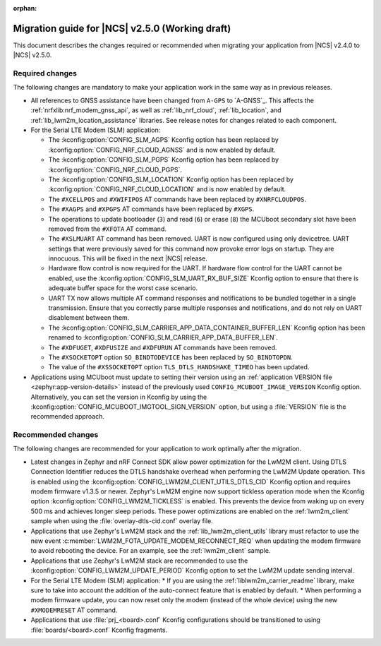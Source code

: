 :orphan:

.. _migration_2.5:

Migration guide for |NCS| v2.5.0 (Working draft)
################################################

This document describes the changes required or recommended when migrating your application from |NCS| v2.4.0 to |NCS| v2.5.0.

Required changes
****************

The following changes are mandatory to make your application work in the same way as in previous releases.

* All references to GNSS assistance have been changed from ``A-GPS`` to `A-GNSS`_.
  This affects the :ref:`nrfxlib:nrf_modem_gnss_api`, as well as :ref:`lib_nrf_cloud`, :ref:`lib_location`, and :ref:`lib_lwm2m_location_assistance` libraries.
  See release notes for changes related to each component.
* For the Serial LTE Modem (SLM) application:

  * The :kconfig:option:`CONFIG_SLM_AGPS` Kconfig option has been replaced by :kconfig:option:`CONFIG_NRF_CLOUD_AGNSS` and is now enabled by default.
  * The :kconfig:option:`CONFIG_SLM_PGPS` Kconfig option has been replaced by :kconfig:option:`CONFIG_NRF_CLOUD_PGPS`.
  * The :kconfig:option:`CONFIG_SLM_LOCATION` Kconfig option has been replaced by :kconfig:option:`CONFIG_NRF_CLOUD_LOCATION` and is now enabled by default.
  * The ``#XCELLPOS`` and ``#XWIFIPOS`` AT commands have been replaced by ``#XNRFCLOUDPOS``.
  * The ``#XAGPS`` and ``#XPGPS`` AT commands have been replaced by ``#XGPS``.
  * The operations to update bootloader (``3``) and read (``6``) or erase (``8``) the MCUboot secondary slot have been removed from the ``#XFOTA`` AT command.
  * The ``#XSLMUART`` AT command has been removed.
    UART is now configured using only devicetree.
    UART settings that were previously saved for this command now provoke error logs on startup.
    They are innocuous.
    This will be fixed in the next |NCS| release.
  * Hardware flow control is now required for the UART.
    If hardware flow control for the UART cannot be enabled, use the :kconfig:option:`CONFIG_SLM_UART_RX_BUF_SIZE` Kconfig option to ensure that there is adequate buffer space for the worst case scenario.
  * UART TX now allows multiple AT command responses and notifications to be bundled together in a single transmission.
    Ensure that you correctly parse multiple responses and notifications, and do not rely on UART disablement between them.
  * The :kconfig:option:`CONFIG_SLM_CARRIER_APP_DATA_CONTAINER_BUFFER_LEN` Kconfig option has been renamed to :kconfig:option:`CONFIG_SLM_CARRIER_APP_DATA_BUFFER_LEN`.
  * The ``#XDFUGET``, ``#XDFUSIZE`` and ``#XDFURUN`` AT commands have been removed.
  * The ``#XSOCKETOPT`` option ``SO_BINDTODEVICE`` has been replaced by ``SO_BINDTOPDN``.
  * The value of the ``#XSSOCKETOPT`` option ``TLS_DTLS_HANDSHAKE_TIMEO`` has been updated.

* Applications using MCUboot must update to setting their version using an :ref:`application VERSION file <zephyr:app-version-details>` instead of the previously used ``CONFIG_MCUBOOT_IMAGE_VERSION`` Kconfig option.
  Alternatively, you can set the version in Kconfig by using the :kconfig:option:`CONFIG_MCUBOOT_IMGTOOL_SIGN_VERSION` option, but using a :file:`VERSION` file is the recommended approach.

Recommended changes
*******************

The following changes are recommended for your application to work optimally after the migration.

* Latest changes in Zephyr and nRF Connect SDK allow power optimization for the LwM2M client.
  Using DTLS Connection Identifier reduces the DTLS handshake overhead when performing the LwM2M Update operation.
  This is enabled using the :kconfig:option:`CONFIG_LWM2M_CLIENT_UTILS_DTLS_CID` Kconfig option and requires modem firmware v1.3.5 or newer.
  Zephyr's LwM2M engine now support tickless operation mode when the Kconfig option :kconfig:option:`CONFIG_LWM2M_TICKLESS` is enabled.
  This prevents the device from waking up on every 500 ms and achieves longer sleep periods.
  These power optimizations are enabled on the :ref:`lwm2m_client` sample when using the :file:`overlay-dtls-cid.conf` overlay file.
* Applications that use Zephyr's LwM2M stack and the :ref:`lib_lwm2m_client_utils` library must refactor to use the new event :c:member:`LWM2M_FOTA_UPDATE_MODEM_RECONNECT_REQ` when updating the modem firmware to avoid rebooting the device.
  For an example, see the :ref:`lwm2m_client` sample.
* Applications that use Zephyr's LwM2M stack are recommended to use the :kconfig:option:`CONFIG_LWM2M_UPDATE_PERIOD` Kconfig option to set the LwM2M update sending interval.
* For the Serial LTE Modem (SLM) application:
  * If you are using the :ref:`liblwm2m_carrier_readme` library, make sure to take into account the addition of the auto-connect feature that is enabled by default.
  * When performing a modem firmware update, you can now reset only the modem (instead of the whole device) using the new ``#XMODEMRESET`` AT command.

* Applications that use :file:`prj_<board>.conf` Kconfig configurations should be transitioned to using :file:`boards/<board>.conf` Kconfig fragments.

.. HOWTO

   Add changes in the following format:

.. * Change1 and description
.. * Change2 and description
